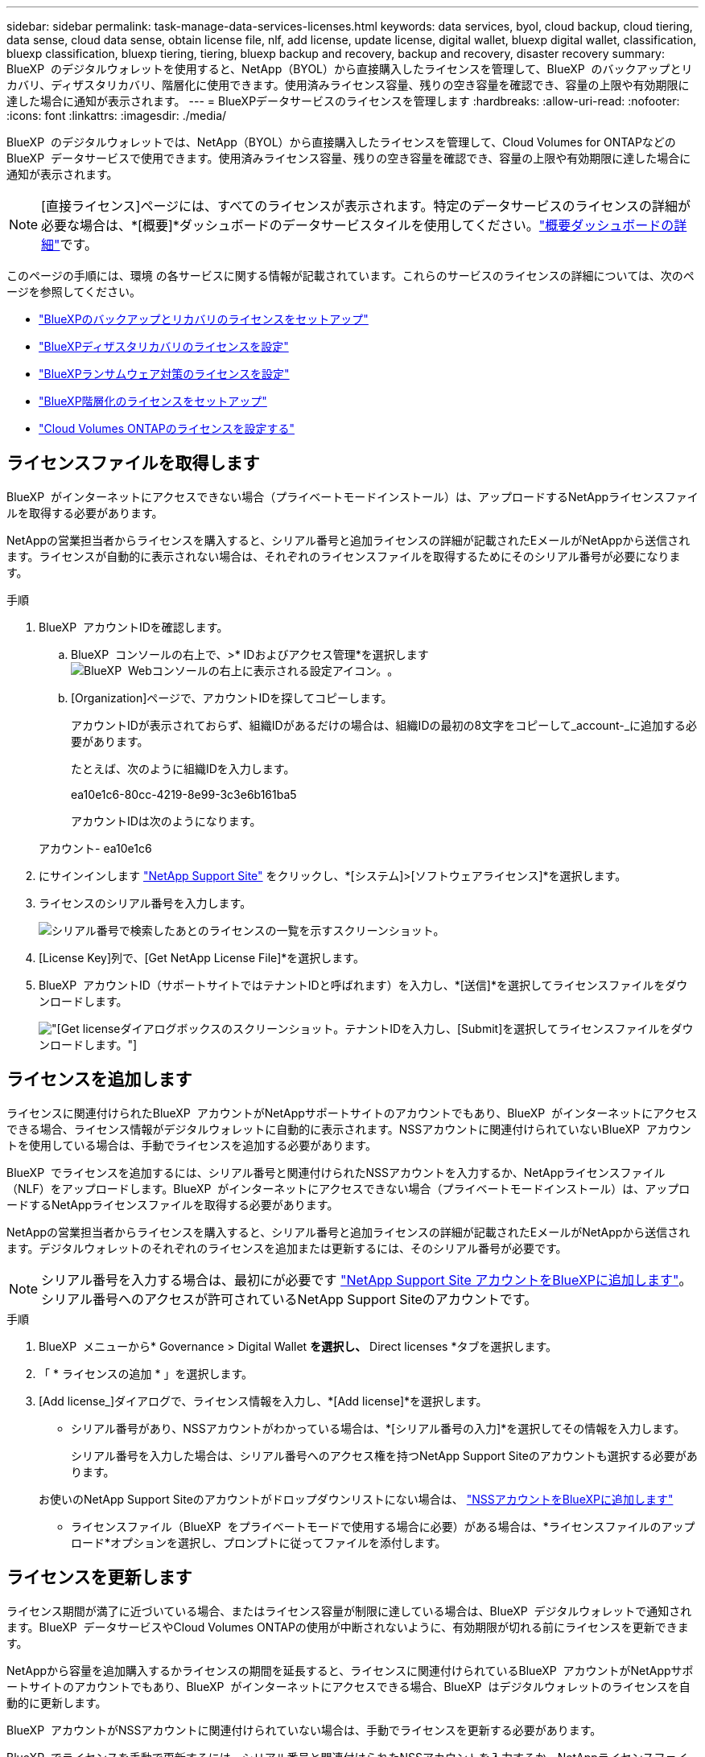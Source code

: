 ---
sidebar: sidebar 
permalink: task-manage-data-services-licenses.html 
keywords: data services, byol, cloud backup, cloud tiering, data sense, cloud data sense, obtain license file, nlf, add license, update license, digital wallet, bluexp digital wallet, classification, bluexp classification, bluexp tiering, tiering, bluexp backup and recovery, backup and recovery, disaster recovery 
summary: BlueXP  のデジタルウォレットを使用すると、NetApp（BYOL）から直接購入したライセンスを管理して、BlueXP  のバックアップとリカバリ、ディザスタリカバリ、階層化に使用できます。使用済みライセンス容量、残りの空き容量を確認でき、容量の上限や有効期限に達した場合に通知が表示されます。 
---
= BlueXPデータサービスのライセンスを管理します
:hardbreaks:
:allow-uri-read: 
:nofooter: 
:icons: font
:linkattrs: 
:imagesdir: ./media/


[role="lead"]
BlueXP  のデジタルウォレットでは、NetApp（BYOL）から直接購入したライセンスを管理して、Cloud Volumes for ONTAPなどのBlueXP  データサービスで使用できます。使用済みライセンス容量、残りの空き容量を確認でき、容量の上限や有効期限に達した場合に通知が表示されます。


NOTE: [直接ライセンス]ページには、すべてのライセンスが表示されます。特定のデータサービスのライセンスの詳細が必要な場合は、*[概要]*ダッシュボードのデータサービスタイルを使用してください。link:task-homepage.html#overview-page["概要ダッシュボードの詳細"]です。

このページの手順には、環境 の各サービスに関する情報が記載されています。これらのサービスのライセンスの詳細については、次のページを参照してください。

* https://docs.netapp.com/us-en/bluexp-backup-recovery/br-start-licensing.html["BlueXPのバックアップとリカバリのライセンスをセットアップ"^]
* https://docs.netapp.com/us-en/bluexp-disaster-recovery/get-started/dr-licensing.html["BlueXPディザスタリカバリのライセンスを設定"^]
* https://docs.netapp.com/us-en/bluexp-ransomware-protection/rp-start-licenses.html["BlueXPランサムウェア対策のライセンスを設定"^]
* https://docs.netapp.com/us-en/bluexp-tiering/task-licensing-cloud-tiering.html["BlueXP階層化のライセンスをセットアップ"^]
* https://docs.netapp.com/us-en/bluexp-cloud-volumes-ontap/concept-licensing.html["Cloud Volumes ONTAPのライセンスを設定する"^]




== ライセンスファイルを取得します

BlueXP  がインターネットにアクセスできない場合（プライベートモードインストール）は、アップロードするNetAppライセンスファイルを取得する必要があります。

NetAppの営業担当者からライセンスを購入すると、シリアル番号と追加ライセンスの詳細が記載されたEメールがNetAppから送信されます。ライセンスが自動的に表示されない場合は、それぞれのライセンスファイルを取得するためにそのシリアル番号が必要になります。

.手順
. BlueXP  アカウントIDを確認します。
+
.. BlueXP  コンソールの右上で、>* IDおよびアクセス管理*を選択しますimage:icon-settings-option.png["BlueXP  Webコンソールの右上に表示される設定アイコン。"]。
.. [Organization]ページで、アカウントIDを探してコピーします。
+
アカウントIDが表示されておらず、組織IDがあるだけの場合は、組織IDの最初の8文字をコピーして_account-_に追加する必要があります。

+
たとえば、次のように組織IDを入力します。

+
ea10e1c6-80cc-4219-8e99-3c3e6b161ba5

+
アカウントIDは次のようになります。

+
アカウント- ea10e1c6



. にサインインします https://mysupport.netapp.com["NetApp Support Site"^] をクリックし、*[システム]>[ソフトウェアライセンス]*を選択します。
. ライセンスのシリアル番号を入力します。
+
image:../media/screenshot_cloud_backup_license_step1.gif["シリアル番号で検索したあとのライセンスの一覧を示すスクリーンショット。"]

. [License Key]列で、[Get NetApp License File]*を選択します。
. BlueXP  アカウントID（サポートサイトではテナントIDと呼ばれます）を入力し、*[送信]*を選択してライセンスファイルをダウンロードします。
+
image:../media/screenshot_cloud_backup_license_step2.gif["[Get license]ダイアログボックスのスクリーンショット。テナントIDを入力し、[Submit]を選択してライセンスファイルをダウンロードします。"]





== ライセンスを追加します

ライセンスに関連付けられたBlueXP  アカウントがNetAppサポートサイトのアカウントでもあり、BlueXP  がインターネットにアクセスできる場合、ライセンス情報がデジタルウォレットに自動的に表示されます。NSSアカウントに関連付けられていないBlueXP  アカウントを使用している場合は、手動でライセンスを追加する必要があります。

BlueXP  でライセンスを追加するには、シリアル番号と関連付けられたNSSアカウントを入力するか、NetAppライセンスファイル（NLF）をアップロードします。BlueXP  がインターネットにアクセスできない場合（プライベートモードインストール）は、アップロードするNetAppライセンスファイルを取得する必要があります。

NetAppの営業担当者からライセンスを購入すると、シリアル番号と追加ライセンスの詳細が記載されたEメールがNetAppから送信されます。デジタルウォレットのそれぞれのライセンスを追加または更新するには、そのシリアル番号が必要です。


NOTE: シリアル番号を入力する場合は、最初にが必要です https://docs.netapp.com/us-en/bluexp-setup-admin/task-adding-nss-accounts.html["NetApp Support Site アカウントをBlueXPに追加します"^]。シリアル番号へのアクセスが許可されているNetApp Support Siteのアカウントです。

.手順
. BlueXP  メニューから* Governance > Digital Wallet *を選択し、* Direct licenses *タブを選択します。
. 「 * ライセンスの追加 * 」を選択します。
. [Add license_]ダイアログで、ライセンス情報を入力し、*[Add license]*を選択します。
+
** シリアル番号があり、NSSアカウントがわかっている場合は、*[シリアル番号の入力]*を選択してその情報を入力します。
+
シリアル番号を入力した場合は、シリアル番号へのアクセス権を持つNetApp Support Siteのアカウントも選択する必要があります。

+
お使いのNetApp Support Siteのアカウントがドロップダウンリストにない場合は、 https://docs.netapp.com/us-en/bluexp-setup-admin/task-adding-nss-accounts.html["NSSアカウントをBlueXPに追加します"^]

** ライセンスファイル（BlueXP  をプライベートモードで使用する場合に必要）がある場合は、*ライセンスファイルのアップロード*オプションを選択し、プロンプトに従ってファイルを添付します。






== ライセンスを更新します

ライセンス期間が満了に近づいている場合、またはライセンス容量が制限に達している場合は、BlueXP  デジタルウォレットで通知されます。BlueXP  データサービスやCloud Volumes ONTAPの使用が中断されないように、有効期限が切れる前にライセンスを更新できます。

NetAppから容量を追加購入するかライセンスの期間を延長すると、ライセンスに関連付けられているBlueXP  アカウントがNetAppサポートサイトのアカウントでもあり、BlueXP  がインターネットにアクセスできる場合、BlueXP  はデジタルウォレットのライセンスを自動的に更新します。

BlueXP  アカウントがNSSアカウントに関連付けられていない場合は、手動でライセンスを更新する必要があります。

BlueXP  でライセンスを手動で更新するには、シリアル番号と関連付けられたNSSアカウントを入力するか、NetAppライセンスファイル（Cloud Volumes ONTAP HAペアの場合は_files_）をアップロードします。BlueXP  がインターネットにアクセスできない場合（プライベートモードインストール）は、アップロードするNetAppライセンスファイルを取得する必要があります。

NetAppの営業担当者からライセンスを購入すると、シリアル番号と追加ライセンスの詳細が記載されたEメールがNetAppから送信されます。デジタルウォレットのそれぞれのライセンスを追加または更新するには、そのシリアル番号が必要です。


NOTE: シリアル番号を入力する場合は、最初にが必要です https://docs.netapp.com/us-en/bluexp-setup-admin/task-adding-nss-accounts.html["NetApp Support Site アカウントをBlueXPに追加します"^]。シリアル番号へのアクセスが許可されているNetApp Support Siteのアカウントです。

.手順
. 新しいライセンスを購入するには、NetAppの担当者にお問い合わせください。
+
ライセンスの支払い後、NetAppサポートサイトに登録されると、BlueXP  はBlueXP  デジタルウォレットのライセンスを自動的に更新し、*直接ライセンス*ページに5～10分後に変更が反映されます。

. BlueXP  がライセンスを自動的に更新できない場合（BlueXP  をプライベートモードで使用している場合など）は、サポートからNetAppライセンスファイルを取得し、手動でライセンスファイルをアップロードする必要があります。<<obtain-license,ライセンスファイルの取得方法について説明します。>>
. [直接ライセンス]タブで、更新するシリアル番号としてを選択し、*[ライセンスの更新]*を選択しimage:icon-action.png["[ 詳細 ] アイコン"]ます。
. [ライセンスの更新]ページで、ライセンスファイルをアップロードし、*[ライセンスの更新]*を選択します。




== ライセンスステータスの表示

ライセンスを管理するには、サービス名に基づいてライセンスをグループ化します。これにより、特定のサービスに関連するすべてのライセンスを表示できます。行を展開すると、サービスに関連する各ライセンスに関する詳細情報を表示できます。各サービスのルート行には、サービス名とそのサービスの使用済み容量が表示されます。ライセンスはサービス名別に自動的にグループ化されます。各サービスのルート行には、サービス名とそのサービスの使用済み容量が表示されます。

.手順
. BlueXP  メニューから* Governance *>* Digital Wallet *を選択し、* Direct licenses *タブを選択します。
. サービス名の行をクリックして展開します。そのサービスに関連するすべてのライセンスが表示されます。展開された各行には、ライセンスID、シリアル番号、容量、有効期限など、ライセンスに関する詳細情報が表示されます。

